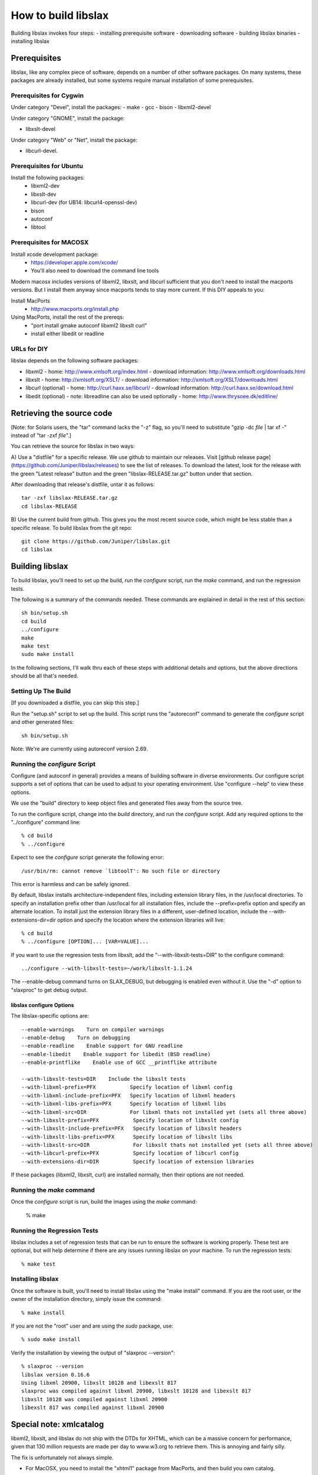 .. _building:

====================
How to build libslax
====================

Building libslax invokes four steps:
- installing prerequisite software
- downloading software
- building libslax binaries
- installing libslax

Prerequisites
-------------

libslax, like any complex piece of software, depends on a number of
other software packages.  On many systems, these packages are already
installed, but some systems require manual installation of some
prerequisites.

Prerequisites for Cygwin
++++++++++++++++++++++++

Under category "Devel", install the packages:
- make
- gcc
- bison
- libxml2-devel

Under category "GNOME", install the package:

- libxslt-devel

Under category "Web" or "Net", install the package:

- libcurl-devel.

Prerequisites for Ubuntu
++++++++++++++++++++++++

Install the following packages:
 - libxml2-dev
 - libxslt-dev
 - libcurl-dev (for UB14: libcurl4-openssl-dev)
 - bison
 - autoconf
 - libtool

Prerequisites for MACOSX
++++++++++++++++++++++++

Install xcode development package:
  - https://developer.apple.com/xcode/
  - You'll also need to download the command line tools

Modern macosx includes versions of libxml2, libxslt, and libcurl
sufficient that you don't need to install the macports versions.  But
I install them anyway since macports tends to stay more current.  If
this DIY appeals to you:

Install MacPorts
  - http://www.macports.org/install.php

Using MacPorts, install the rest of the prereqs:
  - "port install gmake autoconf libxml2 libxslt curl"
  - install either libedit or readline

URLs for DIY
++++++++++++

libslax depends on the following software packages:

- libxml2
  - home: http://www.xmlsoft.org/index.html
  - download information: http://www.xmlsoft.org/downloads.html

- libxslt
  - home: http://xmlsoft.org/XSLT/
  - download information: http://xmlsoft.org/XSLT/downloads.html

- libcurl (optional)
  - home: http://curl.haxx.se/libcurl/
  - download information: http://curl.haxx.se/download.html

- libedit (optional)
  - note: libreadline can also be used optionally
  - home: http://www.thrysoee.dk/editline/

Retrieving the source code
--------------------------

[Note: for Solaris users, the "tar" command lacks the "-z" flag,
so you'll need to substitute "gzip -dc `file` | tar xf -" instead of
"tar -zxf `file`".]

You can retrieve the source for libslax in two ways:

A) Use a "distfile" for a specific release.  We use
github to maintain our releases.  Visit
[github release page](https://github.com/Juniper/libslax/releases)
to see the list of releases.  To download the latest, look for the
release with the green "Latest release" button and the green
"libslax-RELEASE.tar.gz" button under that section.

After downloading that release's distfile, untar it as follows::

    tar -zxf libslax-RELEASE.tar.gz
    cd libslax-RELEASE

B) Use the current build from github.  This gives you the most recent
source code, which might be less stable than a specific release.  To
build libslax from the git repo::

    git clone https://github.com/Juniper/libslax.git
    cd libslax

.. admonition: Be Aware
    The github repository does _not_ contain the files generated
    by "autoreconf", with the notable exception of the "m4" directory.
    Since these files (depcomp, configure, missing, install-sh, etc) are
    generated files, we keep them out of the source code repository.

    This means that if you download the a release distfile, these files
    will be ready and you'll just need to run "configure", but if you
    download the source code from svn, then you'll need to run
    "autoreconf" by hand.  This step is done for you by the "setup.sh"
    script, described in the next section.

Building libslax
----------------

To build libslax, you'll need to set up the build, run the `configure`
script, run the `make` command, and run the regression tests.

The following is a summary of the commands needed.  These commands are
explained in detail in the rest of this section::

    sh bin/setup.sh
    cd build
    ../configure
    make
    make test
    sudo make install

In the following sections, I'll walk thru each of these steps with
additional details and options, but the above directions should be all
that's needed.

Setting Up The Build
++++++++++++++++++++

[If you downloaded a distfile, you can skip this step.]

Run the "setup.sh" script to set up the build.  This script runs the
"autoreconf" command to generate the `configure` script and other
generated files::

    sh bin/setup.sh

Note: We're are currently using autoreconf version 2.69.

Running the `configure` Script
++++++++++++++++++++++++++++++

Configure (and autoconf in general) provides a means of building
software in diverse environments.  Our configure script supports
a set of options that can be used to adjust to your operating
environment. Use "configure --help" to view these options.

We use the "build" directory to keep object files and generated files
away from the source tree.

To run the configure script, change into the `build` directory, and
run the `configure` script.  Add any required options to the
"../configure" command line::

    % cd build
    % ../configure

Expect to see the `configure` script generate the following error::

    /usr/bin/rm: cannot remove `libtoolT': No such file or directory

This error is harmless and can be safely ignored.

By default, libslax installs architecture-independent files, including
extension library files, in the /usr/local directories. To specify an
installation prefix other than /usr/local for all installation files,
include the --prefix=prefix option and specify an alternate
location. To install just the extension library files in a different,
user-defined location, include the --with-extensions-dir=dir option
and specify the location where the extension libraries will live::

    % cd build
    % ../configure [OPTION]... [VAR=VALUE]...

If you want to use the regression tests from libxslt, add the
"--with-libxslt-tests=DIR" to the configure command::

    ../configure --with-libxslt-tests=~/work/libxslt-1.1.24

The --enable-debug command turns on SLAX_DEBUG, but debugging
is enabled even without it.  Use the "-d" option to "slaxproc"
to get debug output.

libslax configure Options
~~~~~~~~~~~~~~~~~~~~~~~~~

The libslax-specific options are::

  --enable-warnings    Turn on compiler warnings
  --enable-debug    Turn on debugging
  --enable-readline    Enable support for GNU readline
  --enable-libedit    Enable support for libedit (BSD readline)
  --enable-printflike    Enable use of GCC __printflike attribute

  --with-libxslt-tests=DIR    Include the libxslt tests
  --with-libxml-prefix=PFX           Specify location of libxml config
  --with-libxml-include-prefix=PFX   Specify location of libxml headers
  --with-libxml-libs-prefix=PFX      Specify location of libxml libs
  --with-libxml-src=DIR              For libxml thats not installed yet (sets all three above)
  --with-libxslt-prefix=PFX           Specify location of libxslt config
  --with-libxslt-include-prefix=PFX   Specify location of libxslt headers
  --with-libxslt-libs-prefix=PFX      Specify location of libxslt libs
  --with-libxslt-src=DIR              For libxslt thats not installed yet (sets all three above)
  --with-libcurl-prefix=PFX           Specify location of libcurl config
  --with-extensions-dir=DIR           Specify location of extension libraries

If these packages (libxml2, libxslt, curl) are installed normally,
then their options are not needed.

Running the `make` command
++++++++++++++++++++++++++

Once the `configure` script is run, build the images using the `make`
command:

    % make

Running the Regression Tests
++++++++++++++++++++++++++++

libslax includes a set of regression tests that can be run to ensure
the software is working properly.  These test are optional, but will
help determine if there are any issues running libslax on your
machine.  To run the regression tests::

    % make test

Installing libslax
++++++++++++++++++

Once the software is built, you'll need to install libslax using the
"make install" command.  If you are the root user, or the owner of the
installation directory, simply issue the command::

    % make install

If you are not the "root" user and are using the `sudo` package, use::

    % sudo make install

Verify the installation by viewing the output of "slaxproc --version"::

    % slaxproc --version
    libslax version 0.16.6
    Using libxml 20900, libxslt 10128 and libexslt 817
    slaxproc was compiled against libxml 20900, libxslt 10128 and libexslt 817
    libxslt 10128 was compiled against libxml 20900
    libexslt 817 was compiled against libxml 20900

Special note: xmlcatalog
------------------------

libxml2, libxslt, and libslax do not ship with the DTDs for XHTML,
which can be a massive concern for performance, given that 130 million
requests are made per day to www.w3.org to retrieve them.  This is
annoying and fairly silly.

The fix is unfortunately not always simple.

- For MacOSX, you need to install the "xhtml1" package from MacPorts,
  and then build you own catalog.

    % port install xhtml1

- For FreeBSD, the "xhtml-11" package is in the ports collection, and
  can be installed using the following commands:

    % cd /usr/ports/textproc/xhtml-11
    % sudo make installp

When you are done, your /etc/xml/catalog file should look like this
(see doc/catalog.xml):

    <?xml version="1.0"?>
    <!DOCTYPE catalog PUBLIC "-//OASIS//DTD Entity Resolution XML Catalog V1.0//EN" "http://w
    ww.oasis-open.org/committees/entity/release/1.0/catalog.dtd">
    <catalog xmlns="urn:oasis:names:tc:entity:xmlns:xml:catalog">

        <public publicId="-//W3C//DTD XHTML 1.0 Strict//EN"
                uri="file:///opt/local/share/xml/html/4/xhtml1-strict.dtd"/>

        <public publicId="-//W3C//DTD XHTML 1.0 Transitional//EN"
                uri="file:///opt/local/share/xml/html/4/xhtml1-transitional.dtd"/>

        <system systemId="http://www.w3.org/TR/xhtml1/DTD/xhtml1-strict.dtd"
                uri="file:///opt/local/share/xml/html/4/xhtml1-strict.dtd"/>

        <system systemId="http://www.w3.org/TR/xhtml1/DTD/xhtml1-transitional.dtd"
                uri="file:///opt/local/share/xml/html/4/xhtml1-transitional.dtd"/>

        <delegateURI uriStartString="http://www.w3.org/TR/xhtml1/DTD"
                catalog="file://opt/local/share/xml/html/4"/>

    </catalog>

Additional Information
----------------------

If you have trouble installing libslax or have an issue that needs
addressed, please use the `libslax mailing list`_ or open an issue on
the `libslax github`_ page.

.. _libslax mailing list: mailto:libslax@googlegroups.com
.. _libslax github: https://github.com/Juniper/libslax/issues

Additional Notes of Building for Linux
--------------------------------------

Here are my notes from building RPMs under Fedora18.  This is run
under vagrant (vagrantup.com).

Install 'yum'
+++++++++++++

::

    fetch http://yum.baseurl.org/download/3.4/yum-3.4.3.tar.gz
    wget http://yum.baseurl.org/download/3.4/yum-3.4.3.tar.gz
    tar zxf yum-3.4.3.tar.gz 
    cd yum-3.4.3
    make
    make install

Install software prerequisites:
+++++++++++++++++++++++++++++++

::

    yum install rpm-build.x86_64
    yum install redhat-rpm-config.noarch
    yum install libxml2-devel.x86_64
    yum install libxslt-devel.x86_64
    yum install libcurl-devel.x86_64
    yum install libssh2-devel.x86_64
    yum install bison.x86_64
    yum install bison-devel.x86_64
    yum install libedit-devel.x86_64

Optional::

    yum install ntpdate.x86_64
    rpm -i /vagrant/ntpdate-4.2.6p5-8.fc18.x86_64.rpm 

### Install libslax:

::

    wget https://github.com/Juniper/libslax/releases/download/0.16.16/libslax-0.16.16.tar.gz
    tar zxf libslax-0.16.16.tar.gz 
    cd libslax-0.16.16
    sh bin/setup.sh 
    ../configure

### Build an RPM:

Spec files are built automatically for each release::

    cp /vagrant/libslax-0.16.16.tar.gz /root/rpmbuild/SOURCES/
    rpmbuild -ba packaging/libslax.spec 


When using vagrant, first copy the files

    copy tarballs and spec files to /vagrant/
    cp packaging/${package}.spec /vagrant/
    cp ${package}-${version}.tar.gz /vagrant/

    cp /vagrant/tarball.tar.gz /root/rpmbuild/SOURCES/
    rpmbuild -vvv -ba ${package}.spec

    cp /root/rpmbuild/RPMS/x86_64/${package}-${version}-1.fc18.x86_64.rpm /vagrant/

    

